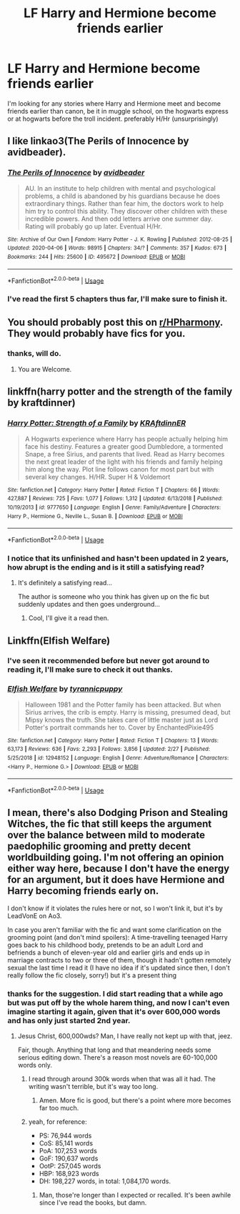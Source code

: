 #+TITLE: LF Harry and Hermione become friends earlier

* LF Harry and Hermione become friends earlier
:PROPERTIES:
:Author: Finite_Probability
:Score: 10
:DateUnix: 1586698236.0
:DateShort: 2020-Apr-12
:FlairText: Request
:END:
I'm looking for any stories where Harry and Hermione meet and become friends earlier than canon, be it in muggle school, on the hogwarts express or at hogwarts before the troll incident. preferably H/Hr (unsurprisingly)


** I like linkao3(The Perils of Innocence by avidbeader).
:PROPERTIES:
:Author: ceplma
:Score: 7
:DateUnix: 1586698694.0
:DateShort: 2020-Apr-12
:END:

*** [[https://archiveofourown.org/works/495672][*/The Perils of Innocence/*]] by [[https://www.archiveofourown.org/users/avidbeader/pseuds/avidbeader][/avidbeader/]]

#+begin_quote
  AU. In an institute to help children with mental and psychological problems, a child is abandoned by his guardians because he does extraordinary things. Rather than fear him, the doctors work to help him try to control this ability. They discover other children with these incredible powers. And then odd letters arrive one summer day. Rating will probably go up later. Eventual H/Hr.
#+end_quote

^{/Site/:} ^{Archive} ^{of} ^{Our} ^{Own} ^{*|*} ^{/Fandom/:} ^{Harry} ^{Potter} ^{-} ^{J.} ^{K.} ^{Rowling} ^{*|*} ^{/Published/:} ^{2012-08-25} ^{*|*} ^{/Updated/:} ^{2020-04-06} ^{*|*} ^{/Words/:} ^{98915} ^{*|*} ^{/Chapters/:} ^{34/?} ^{*|*} ^{/Comments/:} ^{357} ^{*|*} ^{/Kudos/:} ^{673} ^{*|*} ^{/Bookmarks/:} ^{244} ^{*|*} ^{/Hits/:} ^{25600} ^{*|*} ^{/ID/:} ^{495672} ^{*|*} ^{/Download/:} ^{[[https://archiveofourown.org/downloads/495672/The%20Perils%20of%20Innocence.epub?updated_at=1586179990][EPUB]]} ^{or} ^{[[https://archiveofourown.org/downloads/495672/The%20Perils%20of%20Innocence.mobi?updated_at=1586179990][MOBI]]}

--------------

*FanfictionBot*^{2.0.0-beta} | [[https://github.com/tusing/reddit-ffn-bot/wiki/Usage][Usage]]
:PROPERTIES:
:Author: FanfictionBot
:Score: 4
:DateUnix: 1586698725.0
:DateShort: 2020-Apr-12
:END:


*** I've read the first 5 chapters thus far, I'll make sure to finish it.
:PROPERTIES:
:Author: Finite_Probability
:Score: 2
:DateUnix: 1586699176.0
:DateShort: 2020-Apr-12
:END:


** You should probably post this on [[/r/HPharmony][r/HPharmony]]. They would probably have fics for you.
:PROPERTIES:
:Author: HHrPie
:Score: 4
:DateUnix: 1586698611.0
:DateShort: 2020-Apr-12
:END:

*** thanks, will do.
:PROPERTIES:
:Author: Finite_Probability
:Score: 2
:DateUnix: 1586699033.0
:DateShort: 2020-Apr-12
:END:

**** You are Welcome.
:PROPERTIES:
:Author: HHrPie
:Score: 2
:DateUnix: 1586699643.0
:DateShort: 2020-Apr-12
:END:


** linkffn(harry potter and the strength of the family by kraftdinner)
:PROPERTIES:
:Author: anontarg
:Score: 3
:DateUnix: 1586699639.0
:DateShort: 2020-Apr-12
:END:

*** [[https://www.fanfiction.net/s/9777650/1/][*/Harry Potter: Strength of a Family/*]] by [[https://www.fanfiction.net/u/4718539/KRAftdinnER][/KRAftdinnER/]]

#+begin_quote
  A Hogwarts experience where Harry has people actually helping him face his destiny. Features a greater good Dumbledore, a tormented Snape, a free Sirius, and parents that lived. Read as Harry becomes the next great leader of the light with his friends and family helping him along the way. Plot line follows canon for most part but with several key changes. H/HR. Super H & Voldemort
#+end_quote

^{/Site/:} ^{fanfiction.net} ^{*|*} ^{/Category/:} ^{Harry} ^{Potter} ^{*|*} ^{/Rated/:} ^{Fiction} ^{T} ^{*|*} ^{/Chapters/:} ^{66} ^{*|*} ^{/Words/:} ^{427,887} ^{*|*} ^{/Reviews/:} ^{725} ^{*|*} ^{/Favs/:} ^{1,077} ^{*|*} ^{/Follows/:} ^{1,312} ^{*|*} ^{/Updated/:} ^{6/13/2018} ^{*|*} ^{/Published/:} ^{10/19/2013} ^{*|*} ^{/id/:} ^{9777650} ^{*|*} ^{/Language/:} ^{English} ^{*|*} ^{/Genre/:} ^{Family/Adventure} ^{*|*} ^{/Characters/:} ^{Harry} ^{P.,} ^{Hermione} ^{G.,} ^{Neville} ^{L.,} ^{Susan} ^{B.} ^{*|*} ^{/Download/:} ^{[[http://www.ff2ebook.com/old/ffn-bot/index.php?id=9777650&source=ff&filetype=epub][EPUB]]} ^{or} ^{[[http://www.ff2ebook.com/old/ffn-bot/index.php?id=9777650&source=ff&filetype=mobi][MOBI]]}

--------------

*FanfictionBot*^{2.0.0-beta} | [[https://github.com/tusing/reddit-ffn-bot/wiki/Usage][Usage]]
:PROPERTIES:
:Author: FanfictionBot
:Score: 2
:DateUnix: 1586699662.0
:DateShort: 2020-Apr-12
:END:


*** I notice that its unfinished and hasn't been updated in 2 years, how abrupt is the ending and is it still a satisfying read?
:PROPERTIES:
:Author: Finite_Probability
:Score: 1
:DateUnix: 1586699944.0
:DateShort: 2020-Apr-12
:END:

**** It's definitely a satisfying read...

The author is someone who you think has given up on the fic but suddenly updates and then goes underground...
:PROPERTIES:
:Author: anontarg
:Score: 2
:DateUnix: 1586700102.0
:DateShort: 2020-Apr-12
:END:

***** Cool, I'll give it a read then.
:PROPERTIES:
:Author: Finite_Probability
:Score: 1
:DateUnix: 1586700417.0
:DateShort: 2020-Apr-12
:END:


** Linkffn(Elfish Welfare)
:PROPERTIES:
:Author: rohan62442
:Score: 2
:DateUnix: 1586707626.0
:DateShort: 2020-Apr-12
:END:

*** I've seen it recommended before but never got around to reading it, I'll make sure to check it out thanks.
:PROPERTIES:
:Author: Finite_Probability
:Score: 2
:DateUnix: 1586720030.0
:DateShort: 2020-Apr-13
:END:


*** [[https://www.fanfiction.net/s/12948152/1/][*/Elfish Welfare/*]] by [[https://www.fanfiction.net/u/10029424/tyrannicpuppy][/tyrannicpuppy/]]

#+begin_quote
  Halloween 1981 and the Potter family has been attacked. But when Sirius arrives, the crib is empty. Harry is missing, presumed dead, but Mipsy knows the truth. She takes care of little master just as Lord Potter's portrait commands her to. Cover by EnchantedPixie495
#+end_quote

^{/Site/:} ^{fanfiction.net} ^{*|*} ^{/Category/:} ^{Harry} ^{Potter} ^{*|*} ^{/Rated/:} ^{Fiction} ^{T} ^{*|*} ^{/Chapters/:} ^{13} ^{*|*} ^{/Words/:} ^{63,173} ^{*|*} ^{/Reviews/:} ^{636} ^{*|*} ^{/Favs/:} ^{2,293} ^{*|*} ^{/Follows/:} ^{3,856} ^{*|*} ^{/Updated/:} ^{2/27} ^{*|*} ^{/Published/:} ^{5/25/2018} ^{*|*} ^{/id/:} ^{12948152} ^{*|*} ^{/Language/:} ^{English} ^{*|*} ^{/Genre/:} ^{Adventure/Romance} ^{*|*} ^{/Characters/:} ^{<Harry} ^{P.,} ^{Hermione} ^{G.>} ^{*|*} ^{/Download/:} ^{[[http://www.ff2ebook.com/old/ffn-bot/index.php?id=12948152&source=ff&filetype=epub][EPUB]]} ^{or} ^{[[http://www.ff2ebook.com/old/ffn-bot/index.php?id=12948152&source=ff&filetype=mobi][MOBI]]}

--------------

*FanfictionBot*^{2.0.0-beta} | [[https://github.com/tusing/reddit-ffn-bot/wiki/Usage][Usage]]
:PROPERTIES:
:Author: FanfictionBot
:Score: 1
:DateUnix: 1586707640.0
:DateShort: 2020-Apr-12
:END:


** I mean, there's also Dodging Prison and Stealing Witches, the fic that still keeps the argument over the balance between mild to moderate paedophilic grooming and pretty decent worldbuilding going. I'm not offering an opinion either way here, because I don't have the energy for an argument, but it does have Hermione and Harry becoming friends early on.

I don't know if it violates the rules here or not, so I won't link it, but it's by LeadVonE on Ao3.

In case you aren't familiar with the fic and want some clarification on the grooming point (and don't mind spoilers): A time-travelling teenaged Harry goes back to his childhood body, pretends to be an adult Lord and befriends a bunch of eleven-year old and earlier girls and ends up in marriage contracts to two or three of them, though it hadn't gotten remotely sexual the last time I read it (I have no idea if it's updated since then, I don't really follow the fic closely, sorry!) but it's a present thing
:PROPERTIES:
:Author: Avalon1632
:Score: 2
:DateUnix: 1586713308.0
:DateShort: 2020-Apr-12
:END:

*** thanks for the suggestion. I did start reading that a while ago but was put off by the whole harem thing, and now I can't even imagine starting it again, given that it's over 600,000 words and has only just started 2nd year.
:PROPERTIES:
:Author: Finite_Probability
:Score: 2
:DateUnix: 1586716273.0
:DateShort: 2020-Apr-12
:END:

**** Jesus Christ, 600,000wds? Man, I have really not kept up with that, jeez.

Fair, though. Anything that long and that meandering needs some serious editing down. There's a reason most novels are 60-100,000 words only.
:PROPERTIES:
:Author: Avalon1632
:Score: 3
:DateUnix: 1586717271.0
:DateShort: 2020-Apr-12
:END:

***** I read through around 300k words when that was all it had. The writing wasn't terrible, but it's way too long.
:PROPERTIES:
:Score: 2
:DateUnix: 1586718524.0
:DateShort: 2020-Apr-12
:END:

****** Amen. More fic is good, but there's a point where more becomes far too much.
:PROPERTIES:
:Author: Avalon1632
:Score: 3
:DateUnix: 1586718696.0
:DateShort: 2020-Apr-12
:END:


***** yeah, for reference:

- PS: 76,944 words
- CoS: 85,141 words
- PoA: 107,253 words
- GoF: 190,637 words
- OotP: 257,045 words
- HBP: 168,923 words
- DH: 198,227 words, in total: 1,084,170 words.
:PROPERTIES:
:Author: Finite_Probability
:Score: 1
:DateUnix: 1586720570.0
:DateShort: 2020-Apr-13
:END:

****** Man, those're longer than I expected or recalled. It's been awhile since I've read the books, but damn.
:PROPERTIES:
:Author: Avalon1632
:Score: 2
:DateUnix: 1586770639.0
:DateShort: 2020-Apr-13
:END:
